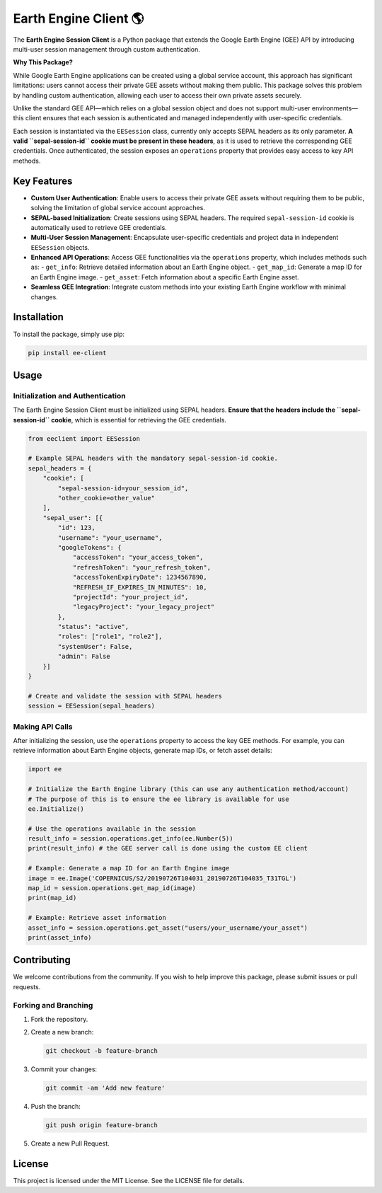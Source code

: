 Earth Engine Client 🌎
==============================

The **Earth Engine Session Client** is a Python package that extends the Google Earth Engine (GEE) API by introducing multi-user session management through custom authentication. 

**Why This Package?**

While Google Earth Engine applications can be created using a global service account, this approach has significant limitations: users cannot access their private GEE assets without making them public. This package solves this problem by handling custom authentication, allowing each user to access their own private assets securely.

Unlike the standard GEE API—which relies on a global session object and does not support multi-user environments—this client ensures that each session is authenticated and managed independently with user-specific credentials.

Each session is instantiated via the ``EESession`` class, currently only accepts SEPAL headers as its only parameter. **A valid ``sepal-session-id`` cookie must be present in these headers**, as it is used to retrieve the corresponding GEE credentials. Once authenticated, the session exposes an ``operations`` property that provides easy access to key API methods.

Key Features
------------

- **Custom User Authentication**: Enable users to access their private GEE assets without requiring them to be public, solving the limitation of global service account approaches.
- **SEPAL-based Initialization**: Create sessions using SEPAL headers. The required ``sepal-session-id`` cookie is automatically used to retrieve GEE credentials.
- **Multi-User Session Management**: Encapsulate user-specific credentials and project data in independent ``EESession`` objects.
- **Enhanced API Operations**: Access GEE functionalities via the ``operations`` property, which includes methods such as:
  - ``get_info``: Retrieve detailed information about an Earth Engine object.
  - ``get_map_id``: Generate a map ID for an Earth Engine image.
  - ``get_asset``: Fetch information about a specific Earth Engine asset.
- **Seamless GEE Integration**: Integrate custom methods into your existing Earth Engine workflow with minimal changes.

Installation
------------

To install the package, simply use pip:

.. code-block:: bash

   pip install ee-client

Usage
-----

Initialization and Authentication
+++++++++++++++++++++++++++++++++

The Earth Engine Session Client must be initialized using SEPAL headers. **Ensure that the headers include the ``sepal-session-id`` cookie**, which is essential for retrieving the GEE credentials.

.. code-block:: python

   from eeclient import EESession

   # Example SEPAL headers with the mandatory sepal-session-id cookie.
   sepal_headers = {
       "cookie": [
           "sepal-session-id=your_session_id",
           "other_cookie=other_value"
       ],
       "sepal_user": [{
           "id": 123,
           "username": "your_username",
           "googleTokens": {
               "accessToken": "your_access_token",
               "refreshToken": "your_refresh_token",
               "accessTokenExpiryDate": 1234567890,
               "REFRESH_IF_EXPIRES_IN_MINUTES": 10,
               "projectId": "your_project_id",
               "legacyProject": "your_legacy_project"
           },
           "status": "active",
           "roles": ["role1", "role2"],
           "systemUser": False,
           "admin": False
       }]
   }

   # Create and validate the session with SEPAL headers
   session = EESession(sepal_headers)

Making API Calls
++++++++++++++++

After initializing the session, use the ``operations`` property to access the key GEE methods. For example, you can retrieve information about Earth Engine objects, generate map IDs, or fetch asset details:

.. code-block:: python

   import ee

   # Initialize the Earth Engine library (this can use any authentication method/account)
   # The purpose of this is to ensure the ee library is available for use
   ee.Initialize()

   # Use the operations available in the session
   result_info = session.operations.get_info(ee.Number(5))
   print(result_info) # the GEE server call is done using the custom EE client

   # Example: Generate a map ID for an Earth Engine image
   image = ee.Image('COPERNICUS/S2/20190726T104031_20190726T104035_T31TGL')
   map_id = session.operations.get_map_id(image)
   print(map_id)

   # Example: Retrieve asset information
   asset_info = session.operations.get_asset("users/your_username/your_asset")
   print(asset_info)


Contributing
------------

We welcome contributions from the community. If you wish to help improve this package, please submit issues or pull requests.

Forking and Branching
+++++++++++++++++++++

1. Fork the repository.
2. Create a new branch:

   .. code-block:: bash

      git checkout -b feature-branch

3. Commit your changes:

   .. code-block:: bash

      git commit -am 'Add new feature'

4. Push the branch:

   .. code-block:: bash

      git push origin feature-branch

5. Create a new Pull Request.

License
-------

This project is licensed under the MIT License. See the LICENSE file for details.
